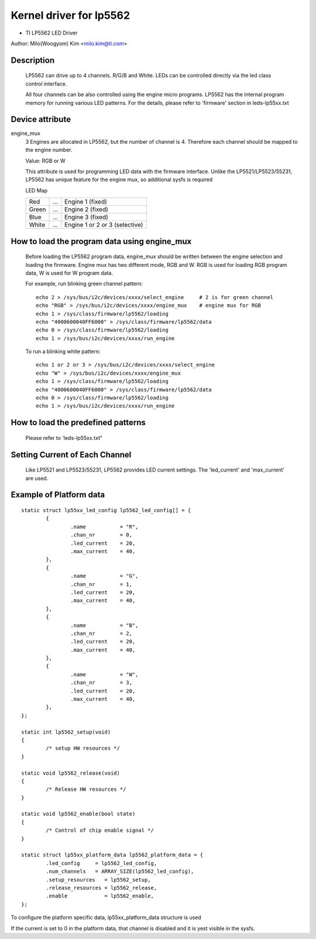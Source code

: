 ========================
Kernel driver for lp5562
========================

* TI LP5562 LED Driver

Author: Milo(Woogyom) Kim <milo.kim@ti.com>

Description
===========

  LP5562 can drive up to 4 channels. R/G/B and White.
  LEDs can be controlled directly via the led class control interface.

  All four channels can be also controlled using the engine micro programs.
  LP5562 has the internal program memory for running various LED patterns.
  For the details, please refer to 'firmware' section in leds-lp55xx.txt

Device attribute
================

engine_mux
  3 Engines are allocated in LP5562, but the number of channel is 4.
  Therefore each channel should be mapped to the engine number.

  Value: RGB or W

  This attribute is used for programming LED data with the firmware interface.
  Unlike the LP5521/LP5523/55231, LP5562 has unique feature for the engine mux,
  so additional sysfs is required

  LED Map

  ===== === ===============================
  Red   ... Engine 1 (fixed)
  Green ... Engine 2 (fixed)
  Blue  ... Engine 3 (fixed)
  White ... Engine 1 or 2 or 3 (selective)
  ===== === ===============================

How to load the program data using engine_mux
=============================================

  Before loading the LP5562 program data, engine_mux should be written between
  the engine selection and loading the firmware.
  Engine mux has two different mode, RGB and W.
  RGB is used for loading RGB program data, W is used for W program data.

  For example, run blinking green channel pattern::

    echo 2 > /sys/bus/i2c/devices/xxxx/select_engine     # 2 is for green channel
    echo "RGB" > /sys/bus/i2c/devices/xxxx/engine_mux    # engine mux for RGB
    echo 1 > /sys/class/firmware/lp5562/loading
    echo "4000600040FF6000" > /sys/class/firmware/lp5562/data
    echo 0 > /sys/class/firmware/lp5562/loading
    echo 1 > /sys/bus/i2c/devices/xxxx/run_engine

  To run a blinking white pattern::

    echo 1 or 2 or 3 > /sys/bus/i2c/devices/xxxx/select_engine
    echo "W" > /sys/bus/i2c/devices/xxxx/engine_mux
    echo 1 > /sys/class/firmware/lp5562/loading
    echo "4000600040FF6000" > /sys/class/firmware/lp5562/data
    echo 0 > /sys/class/firmware/lp5562/loading
    echo 1 > /sys/bus/i2c/devices/xxxx/run_engine

How to load the predefined patterns
===================================

  Please refer to 'leds-lp55xx.txt"

Setting Current of Each Channel
===============================

  Like LP5521 and LP5523/55231, LP5562 provides LED current settings.
  The 'led_current' and 'max_current' are used.

Example of Platform data
========================

::

	static struct lp55xx_led_config lp5562_led_config[] = {
		{
			.name 		= "R",
			.chan_nr	= 0,
			.led_current	= 20,
			.max_current	= 40,
		},
		{
			.name 		= "G",
			.chan_nr	= 1,
			.led_current	= 20,
			.max_current	= 40,
		},
		{
			.name 		= "B",
			.chan_nr	= 2,
			.led_current	= 20,
			.max_current	= 40,
		},
		{
			.name 		= "W",
			.chan_nr	= 3,
			.led_current	= 20,
			.max_current	= 40,
		},
	};

	static int lp5562_setup(void)
	{
		/* setup HW resources */
	}

	static void lp5562_release(void)
	{
		/* Release HW resources */
	}

	static void lp5562_enable(bool state)
	{
		/* Control of chip enable signal */
	}

	static struct lp55xx_platform_data lp5562_platform_data = {
		.led_config     = lp5562_led_config,
		.num_channels   = ARRAY_SIZE(lp5562_led_config),
		.setup_resources   = lp5562_setup,
		.release_resources = lp5562_release,
		.enable            = lp5562_enable,
	};

To configure the platform specific data, lp55xx_platform_data structure is used


If the current is set to 0 in the platform data, that channel is
disabled and it is yest visible in the sysfs.
